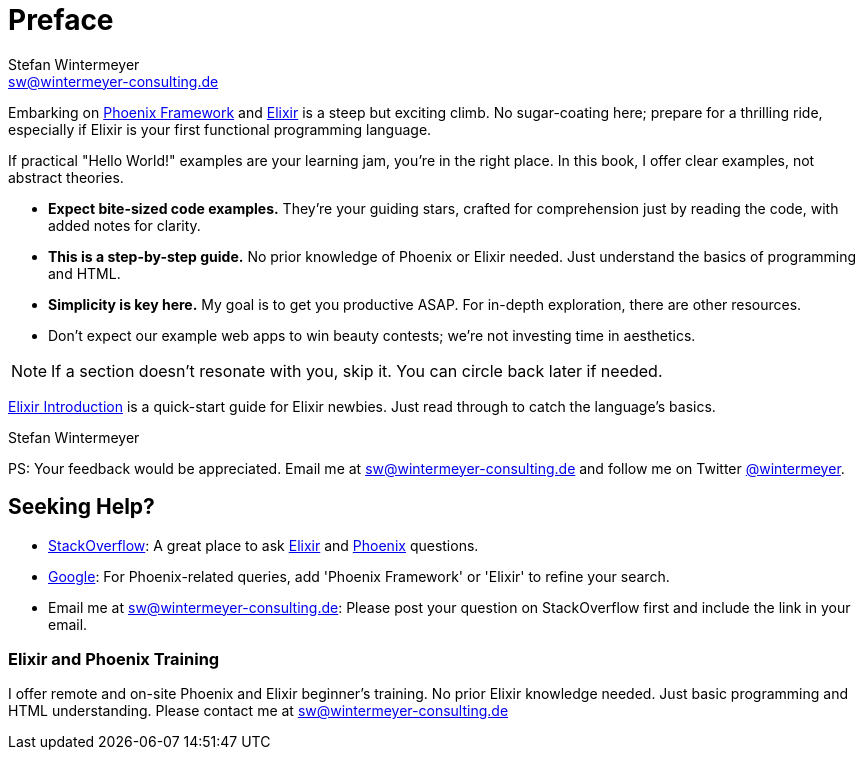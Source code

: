 [[preface]]
= Preface
Stefan Wintermeyer <sw@wintermeyer-consulting.de>

Embarking on https://www.phoenixframework.org[Phoenix Framework] and
https://elixir-lang.org[Elixir] is a steep but exciting climb. No sugar-coating
here; prepare for a thrilling ride, especially if Elixir is your first
functional programming language.

If practical "Hello World!" examples are your learning jam, you're in the right
place. In this book, I offer clear examples, not abstract theories.

* *Expect bite-sized code examples.* They're your guiding stars, crafted for
comprehension just by reading the code, with added notes for clarity.
* *This is a step-by-step guide.* No prior knowledge of Phoenix or Elixir needed.
Just understand the basics of programming and HTML.
* *Simplicity is key here.* My goal is to get you productive ASAP. For in-depth
exploration, there are other resources.
* Don't expect our example web apps to win beauty contests; we're not investing
time in aesthetics.

NOTE: If a section doesn't resonate with you, skip it. You can circle back later
if needed.

xref:elixir-introduction.adoc[Elixir Introduction] is a quick-start guide for
Elixir newbies. Just read through to catch the language's basics.

Stefan Wintermeyer

PS: Your feedback would be appreciated. Email me at
sw@wintermeyer-consulting.de and follow me on Twitter
https://twitter.com/wintermeyer[@wintermeyer].

== Seeking Help?

* https://stackoverflow.com[StackOverflow]: A great place to ask https://stackoverflow.com/questions/tagged/elixir[Elixir] and https://stackoverflow.com/questions/tagged/phoenix-framework[Phoenix] questions.
* https://www.google.com[Google]: For Phoenix-related queries, add 'Phoenix
Framework' or 'Elixir' to refine your search.
* Email me at sw@wintermeyer-consulting.de: Please post your question on
StackOverflow first and include the link in your email.

[[training]]
=== Elixir and Phoenix Training

I offer remote and on-site Phoenix and Elixir beginner's training. No prior
Elixir knowledge needed. Just basic programming and HTML understanding. Please
contact me at sw@wintermeyer-consulting.de
